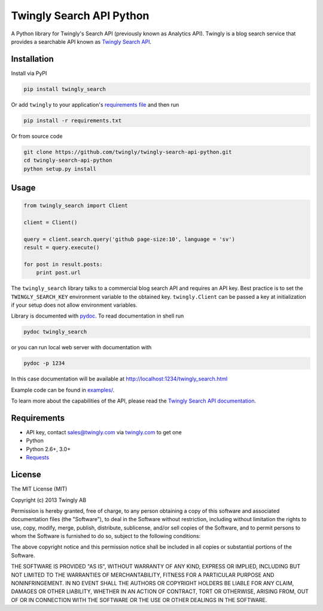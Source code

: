 Twingly Search API Python
=========================

|Build Status|

A Python library for Twingly's Search API (previously known as Analytics
API). Twingly is a blog search service that provides a searchable API
known as `Twingly Search
API <https://developer.twingly.com/resources/search/>`__.

Installation
------------

Install via PyPI

.. code:: shell

    pip install twingly_search

Or add ``twingly`` to your application's `requirements
file <https://pip.pypa.io/en/stable/user_guide/#requirements-files>`__
and then run

.. code:: shell

    pip install -r requirements.txt

Or from source code

.. code:: shell

    git clone https://github.com/twingly/twingly-search-api-python.git
    cd twingly-search-api-python
    python setup.py install

Usage
-----

.. code:: python

    from twingly_search import Client

    client = Client()

    query = client.search.query('github page-size:10', language = 'sv')
    result = query.execute()

    for post in result.posts:
        print post.url

The ``twingly_search`` library talks to a commercial blog search API and
requires an API key. Best practice is to set the ``TWINGLY_SEARCH_KEY``
environment variable to the obtained key. ``twingly.Client`` can be
passed a key at initialization if your setup does not allow environment
variables.

Library is documented with
`pydoc <https://docs.python.org/2/library/pydoc.html>`__. To read
documentation in shell run

.. code:: shell

    pydoc twingly_search

or you can run local web server with documentation with

.. code:: shell

    pydoc -p 1234

In this case documentation will be available at
http://localhost:1234/twingly_search.html

Example code can be found in `examples/ <examples/>`__.

To learn more about the capabilities of the API, please read the
`Twingly Search API
documentation <https://developer.twingly.com/resources/search/>`__.

Requirements
------------

-  API key, contact sales@twingly.com via
   `twingly.com <https://www.twingly.com/try-for-free/>`__ to get one
-  Python
-  Python 2.6+, 3.0+
-  `Requests <https://pypi.python.org/pypi/requests>`__

License
-------

The MIT License (MIT)

Copyright (c) 2013 Twingly AB

Permission is hereby granted, free of charge, to any person obtaining a
copy of this software and associated documentation files (the
"Software"), to deal in the Software without restriction, including
without limitation the rights to use, copy, modify, merge, publish,
distribute, sublicense, and/or sell copies of the Software, and to
permit persons to whom the Software is furnished to do so, subject to
the following conditions:

The above copyright notice and this permission notice shall be included
in all copies or substantial portions of the Software.

THE SOFTWARE IS PROVIDED "AS IS", WITHOUT WARRANTY OF ANY KIND, EXPRESS
OR IMPLIED, INCLUDING BUT NOT LIMITED TO THE WARRANTIES OF
MERCHANTABILITY, FITNESS FOR A PARTICULAR PURPOSE AND NONINFRINGEMENT.
IN NO EVENT SHALL THE AUTHORS OR COPYRIGHT HOLDERS BE LIABLE FOR ANY
CLAIM, DAMAGES OR OTHER LIABILITY, WHETHER IN AN ACTION OF CONTRACT,
TORT OR OTHERWISE, ARISING FROM, OUT OF OR IN CONNECTION WITH THE
SOFTWARE OR THE USE OR OTHER DEALINGS IN THE SOFTWARE.

.. |Build Status| image:: https://travis-ci.org/bearburger/twingly-search-api-python.png?branch=master
   :target: https://travis-ci.org/bearburger/twingly-search-api-python
